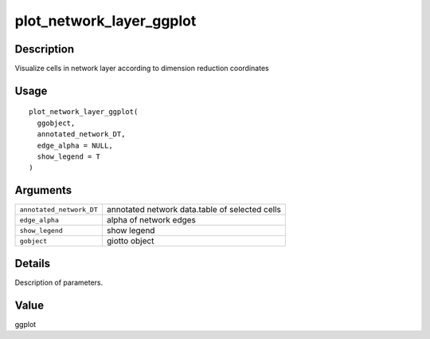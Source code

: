 plot_network_layer_ggplot
-------------------------

Description
~~~~~~~~~~~

Visualize cells in network layer according to dimension reduction
coordinates

Usage
~~~~~

::

   plot_network_layer_ggplot(
     ggobject,
     annotated_network_DT,
     edge_alpha = NULL,
     show_legend = T
   )

Arguments
~~~~~~~~~

+-----------------------------------+-----------------------------------+
| ``annotated_network_DT``          | annotated network data.table of   |
|                                   | selected cells                    |
+-----------------------------------+-----------------------------------+
| ``edge_alpha``                    | alpha of network edges            |
+-----------------------------------+-----------------------------------+
| ``show_legend``                   | show legend                       |
+-----------------------------------+-----------------------------------+
| ``gobject``                       | giotto object                     |
+-----------------------------------+-----------------------------------+

Details
~~~~~~~

Description of parameters.

Value
~~~~~

ggplot
